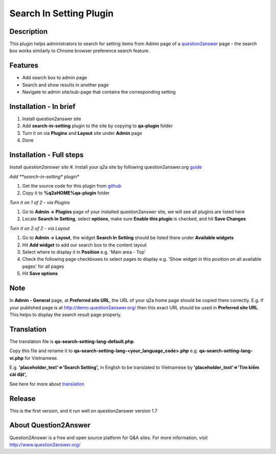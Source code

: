 ==============================
Search In Setting Plugin
==============================

-----------
Description
-----------
This plugin helps administrators to search for setting items from Admin page of a question2answer_ page - the search box works similarly to Chrome browser preference search feature.

.. _question2answer: http://question2answer.org

--------
Features
--------
- Add search box to admin page
- Search and show results in another page
- Navigate to admin site/sub-page that contains the corresponding setting

-----------------------
Installation - In brief
-----------------------

#. Install question2answer site
#. Add **search-in-setting** plugin to the site by copying to **qa-plugin** folder
#. Turn it on via **Plugins** and **Layout** site under **Admin** page
#. Done

-----------------------
Installation - Full steps
-----------------------

*Install question2answer site*
#. Install your q2a site by following question2answer.org guide_

*Add **search-in-setting** plugin*

#. Get the source code for this plugin from github_
#. Copy it to **%q2aHOME%\qa-plugin** folder

*Turn it on 1 of 2 - via Plugins*

#. Go to **Admin -> Plugins** page of your installed question2answer site, we will see all plugins are listed here
#. Locate **Search In Setting**, select **options**, make sure **Enable this plugin** is checked, and hit **Save Changes**

*Turn it on 2 of 2 - via Layout*

#. Go to **Admin -> Layout**, the widget **Search In Setting** should be listed there under **Available widgets**
#. Hit **Add widget** to add our search box to the content layout
#. Select where to display it in **Position** e.g. 'Main area - Top'
#. Check the following page checkboxes to select pages to display e.g. 'Show widget in this position on all available pages' for all pages
#. Hit **Save options**

----
Note
----
In **Admin - General** page, at **Preferred site URL**, the URL of your q2a home page should be copied there correctly.
E.g. if your published page is at http://demo.question2answer.org/ then this exact URL should be used in **Preferred site URL**.
This helps to display the search result page properly.

.. _guide: http://www.question2answer.org/install.php
.. _github: https://github.com/heartsmile/search-in-setting-plugin
.. _project page: https://github.com/heartsmile/search-in-setting-plugin

-----------
Translation
-----------

The translation file is **qa-search-setting-lang-default.php**.

Copy this file and rename it to **qa-search-setting-lang-<your_language_code>.php** e.g. **qa-search-setting-lang-vi.php** for Vietnamese.

E.g. **'placeholder_text'=>'Search Setting',** in English to be translated to Vietnamese by **'placeholder_text'=>'Tìm kiếm cài đặt',**

See here for more about translation_

.. _translation: http://www.question2answer.org/translate.php

-------
Release
-------
This is the first version, and it run well on question2answer version 1.7

-----------
About Question2Answer
-----------
Question2Answer is a free and open source platform for Q&A sites. For more information, visit http://www.question2answer.org/
